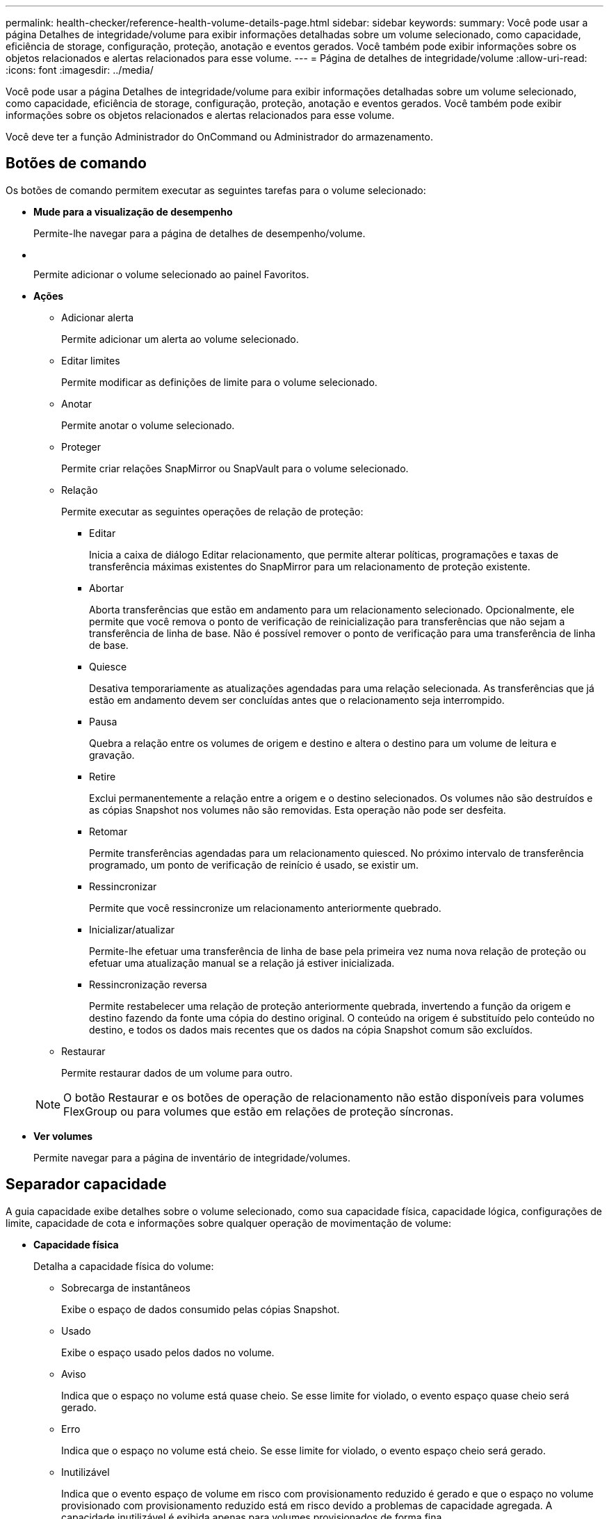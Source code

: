 ---
permalink: health-checker/reference-health-volume-details-page.html 
sidebar: sidebar 
keywords:  
summary: Você pode usar a página Detalhes de integridade/volume para exibir informações detalhadas sobre um volume selecionado, como capacidade, eficiência de storage, configuração, proteção, anotação e eventos gerados. Você também pode exibir informações sobre os objetos relacionados e alertas relacionados para esse volume. 
---
= Página de detalhes de integridade/volume
:allow-uri-read: 
:icons: font
:imagesdir: ../media/


[role="lead"]
Você pode usar a página Detalhes de integridade/volume para exibir informações detalhadas sobre um volume selecionado, como capacidade, eficiência de storage, configuração, proteção, anotação e eventos gerados. Você também pode exibir informações sobre os objetos relacionados e alertas relacionados para esse volume.

Você deve ter a função Administrador do OnCommand ou Administrador do armazenamento.



== Botões de comando

Os botões de comando permitem executar as seguintes tarefas para o volume selecionado:

* *Mude para a visualização de desempenho*
+
Permite-lhe navegar para a página de detalhes de desempenho/volume.

* *image:../media/favorite-icon.gif[""]*
+
Permite adicionar o volume selecionado ao painel Favoritos.

* *Ações*
+
** Adicionar alerta
+
Permite adicionar um alerta ao volume selecionado.

** Editar limites
+
Permite modificar as definições de limite para o volume selecionado.

** Anotar
+
Permite anotar o volume selecionado.

** Proteger
+
Permite criar relações SnapMirror ou SnapVault para o volume selecionado.

** Relação
+
Permite executar as seguintes operações de relação de proteção:

+
*** Editar
+
Inicia a caixa de diálogo Editar relacionamento, que permite alterar políticas, programações e taxas de transferência máximas existentes do SnapMirror para um relacionamento de proteção existente.

*** Abortar
+
Aborta transferências que estão em andamento para um relacionamento selecionado. Opcionalmente, ele permite que você remova o ponto de verificação de reinicialização para transferências que não sejam a transferência de linha de base. Não é possível remover o ponto de verificação para uma transferência de linha de base.

*** Quiesce
+
Desativa temporariamente as atualizações agendadas para uma relação selecionada. As transferências que já estão em andamento devem ser concluídas antes que o relacionamento seja interrompido.

*** Pausa
+
Quebra a relação entre os volumes de origem e destino e altera o destino para um volume de leitura e gravação.

*** Retire
+
Exclui permanentemente a relação entre a origem e o destino selecionados. Os volumes não são destruídos e as cópias Snapshot nos volumes não são removidas. Esta operação não pode ser desfeita.

*** Retomar
+
Permite transferências agendadas para um relacionamento quiesced. No próximo intervalo de transferência programado, um ponto de verificação de reinício é usado, se existir um.

*** Ressincronizar
+
Permite que você ressincronize um relacionamento anteriormente quebrado.

*** Inicializar/atualizar
+
Permite-lhe efetuar uma transferência de linha de base pela primeira vez numa nova relação de proteção ou efetuar uma atualização manual se a relação já estiver inicializada.

*** Ressincronização reversa
+
Permite restabelecer uma relação de proteção anteriormente quebrada, invertendo a função da origem e destino fazendo da fonte uma cópia do destino original. O conteúdo na origem é substituído pelo conteúdo no destino, e todos os dados mais recentes que os dados na cópia Snapshot comum são excluídos.



** Restaurar
+
Permite restaurar dados de um volume para outro.



+
[NOTE]
====
O botão Restaurar e os botões de operação de relacionamento não estão disponíveis para volumes FlexGroup ou para volumes que estão em relações de proteção síncronas.

====
* *Ver volumes*
+
Permite navegar para a página de inventário de integridade/volumes.





== Separador capacidade

A guia capacidade exibe detalhes sobre o volume selecionado, como sua capacidade física, capacidade lógica, configurações de limite, capacidade de cota e informações sobre qualquer operação de movimentação de volume:

* *Capacidade física*
+
Detalha a capacidade física do volume:

+
** Sobrecarga de instantâneos
+
Exibe o espaço de dados consumido pelas cópias Snapshot.

** Usado
+
Exibe o espaço usado pelos dados no volume.

** Aviso
+
Indica que o espaço no volume está quase cheio. Se esse limite for violado, o evento espaço quase cheio será gerado.

** Erro
+
Indica que o espaço no volume está cheio. Se esse limite for violado, o evento espaço cheio será gerado.

** Inutilizável
+
Indica que o evento espaço de volume em risco com provisionamento reduzido é gerado e que o espaço no volume provisionado com provisionamento reduzido está em risco devido a problemas de capacidade agregada. A capacidade inutilizável é exibida apenas para volumes provisionados de forma fina.

** Gráfico de dados
+
Apresenta a capacidade total de dados e a capacidade de dados utilizada do volume.

+
Se o crescimento automático estiver ativado, o gráfico de dados também exibirá o espaço disponível no agregado. O gráfico de dados exibe o espaço de armazenamento efetivo que pode ser usado pelos dados no volume, que pode ser um dos seguintes:

+
*** Capacidade de dados real do volume para as seguintes condições:
+
**** O crescimento automático está desativado.
**** O volume ativado para crescimento automático atingiu o tamanho máximo.
**** O volume provisionado thickly habilitado para crescimento automático não pode crescer ainda mais.


*** Capacidade de dados do volume depois de considerar o tamanho máximo do volume (para volumes provisionados com pouco provisionamento e para volumes provisionados com thickly quando o agregado tem espaço para que o volume alcance o tamanho máximo)
*** Capacidade de dados do volume depois de considerar o próximo tamanho possível com crescimento automático (para volumes provisionados com thickly que têm um limite de porcentagem com crescimento automático)


** Gráfico de cópias Snapshot
+
Este gráfico é exibido apenas quando a capacidade Snapshot usada ou a reserva Instantânea não é zero.



+
Ambos os gráficos exibem a capacidade pela qual a capacidade de captura instantânea excede a reserva de captura instantânea se a capacidade de captura instantânea usada exceder a reserva de captura instantânea.

* *Capacidade lógica*
+
Apresenta as caraterísticas do espaço lógico do volume. O espaço lógico indica o tamanho real dos dados que estão sendo armazenados em disco sem aplicar a economia com o uso das tecnologias de eficiência de storage da ONTAP.

+
** Relatórios de espaço lógico
+
Exibe se o volume tem relatórios de espaço lógico configurados. O valor pode ser ativado, Desativado ou não aplicável. "'não aplicável'" é exibido para volumes em versões mais antigas do ONTAP ou em volumes que não suportam relatórios de espaço lógico.

** Usado
+
Exibe a quantidade de espaço lógico que está sendo usado pelos dados no volume e a porcentagem de espaço lógico usado com base na capacidade total de dados.

** Disponível
+
Exibe a quantidade de espaço lógico que ainda está disponível para dados no volume e a porcentagem de espaço lógico disponível com base na capacidade total de dados.

** Aplicação do espaço lógico
+
Exibe se a imposição de espaço lógico está configurada para volumes provisionados de forma fina. Quando definido como ativado, o tamanho lógico utilizado do volume não pode ser superior ao tamanho do volume físico atualmente definido.



* *Autowore*
+
Indica se o volume aumenta automaticamente quando está fora do espaço.

* *Garantia de espaço*
+
Exibe o controle de configuração FlexVol volume quando um volume remove blocos livres de um agregado. Esses blocos são, então, garantidos para estarem disponíveis para gravações em arquivos no volume. A garantia de espaço pode ser definida para um dos seguintes:

+
** Nenhum
+
Nenhuma garantia de espaço está configurada para o volume.

** Ficheiro
+
É garantido o tamanho completo de ficheiros pouco escritos (por exemplo, LUNs).

** Volume
+
O tamanho completo do volume é garantido.

** Parcial
+
O volume FlexCache reserva espaço com base no seu tamanho. Se o tamanho do volume FlexCache for de 100 MB ou mais, a garantia de espaço mínimo será definida como 100 MB por padrão. Se o tamanho do volume FlexCache for inferior a 100 MB, a garantia de espaço mínimo será definida para o tamanho do volume FlexCache. Se o tamanho do volume FlexCache for aumentado mais tarde, a garantia de espaço mínimo não será incrementada.



+
[NOTE]
====
A garantia de espaço é parcial quando o volume é do tipo Data-Cache.

====
* *Detalhes (físicos)*
+
Apresenta as caraterísticas físicas do volume.

* * Capacidade total*
+
Exibe a capacidade física total no volume.

* *Capacidade de dados*
+
Exibe a quantidade de espaço físico usado pelo volume (capacidade usada) e a quantidade de espaço físico que ainda está disponível (capacidade livre) no volume. Esses valores também são exibidos como uma porcentagem da capacidade física total.

+
Quando o evento espaço de volume em risco de provisionamento reduzido é gerado para volumes provisionados de forma fina, a quantidade de espaço usado pelo volume (capacidade usada) e a quantidade de espaço disponível no volume, mas não pode ser usado (capacidade inutilizável) devido a problemas de capacidade agregada é exibida.

* *Reserva Snapshot*
+
Exibe a quantidade de espaço usada pelas cópias Snapshot (capacidade usada) e a quantidade de espaço disponível para cópias Snapshot (capacidade gratuita) no volume. Esses valores também são exibidos como uma porcentagem da reserva total de instantâneos.

+
Quando o evento espaço em risco de volume provisionado com thin é gerado para volumes provisionados com thin, a quantidade de espaço usada pelas cópias Snapshot (capacidade usada) e a quantidade de espaço disponível no volume, mas não pode ser usada para fazer cópias Snapshot (capacidade inutilizável) devido a problemas de capacidade agregada, são exibidas.

* *Limiares de volume*
+
Exibe os seguintes limites de capacidade de volume:

+
** Limite quase total
+
Especifica a porcentagem em que um volume está quase cheio.

** Limite máximo
+
Especifica a porcentagem na qual um volume está cheio.



* *Outros detalhes*
+
** Tamanho máximo de crescimento automático
+
Apresenta o tamanho máximo até ao qual o volume pode crescer automaticamente. O valor padrão é 120% do tamanho do volume na criação. Este campo é exibido apenas quando o crescimento automático está ativado para o volume.

** Capacidade comprometida da cota de Qtree
+
Exibe o espaço reservado nas cotas.

** Capacidade supercomprometida da cota de Qtree
+
Exibe a quantidade de espaço que pode ser usada antes que o sistema gere o evento de excesso de cota de volume Qtree.

** Reserva fracionária
+
Controla o tamanho da reserva de substituição. Por padrão, a reserva fracionária é definida como 100, indicando que 100% do espaço reservado necessário é reservado para que os objetos estejam totalmente protegidos para sobrescritas. Se a reserva fracionária for inferior a 100 por cento, o espaço reservado para todos os arquivos espaço-reservados nesse volume será reduzido à porcentagem da reserva fracionária.

** Taxa de crescimento diária do Snapshot
+
Exibe a alteração (em porcentagem ou em KB, MB, GB, etc.) que ocorre a cada 24 horas nas cópias Snapshot no volume selecionado.

** Snapshot dias para cheio
+
Exibe o número estimado de dias restantes antes que o espaço reservado para as cópias Snapshot no volume atinja o limite especificado.

+
O campo Snapshot Days to Full (dias instantâneos a cheio) exibe um valor não aplicável quando a taxa de crescimento das cópias Snapshot no volume é zero ou negativa, ou quando não há dados suficientes para calcular a taxa de crescimento.

** Snapshot Autodelete
+
Especifica se as cópias Snapshot são automaticamente excluídas para liberar espaço quando uma gravação em um volume falha devido à falta de espaço no agregado.

** Cópias Snapshot
+
Exibe informações sobre as cópias Snapshot no volume.

+
O número de cópias Snapshot no volume é exibido como um link. Clicar no link abre a caixa de diálogo cópias Snapshot em um volume, que exibe detalhes das cópias Snapshot.

+
A contagem de cópias snapshot é atualizada aproximadamente a cada hora. No entanto, a lista de cópias snapshot é atualizada no momento em que você clica no ícone. Isso pode resultar em uma diferença entre a contagem de cópias Snapshot exibida na topologia e o número de cópias snapshot listadas quando você clica no ícone.



* *Movimentação de volume*
+
Exibe o status da operação de movimentação de volume atual ou da última que foi realizada no volume e outros detalhes, como a fase atual da operação de movimentação de volume que está em andamento, agregado de origem, agregado de destino, hora de início, hora de término e hora de término estimada.

+
Também apresenta o número de operações de movimentação de volume que são executadas no volume selecionado. Você pode ver mais informações sobre as operações de movimentação de volume clicando no link *Histórico de movimentação de volume*.





== Separador eficiência

A guia eficiência exibe informações sobre o espaço economizado nos volumes com o uso de recursos de eficiência de storage, como volumes de deduplicação, compactação e FlexClone.

* *Desduplicação*
+
** Ativado
+
Especifica se a deduplicação está ativada ou desativada em um volume.

** Economia de espaço
+
Exibe a quantidade de espaço economizado (em porcentagem ou em KB, MB, GB e assim por diante) em um volume usando deduplicação.

** Last Run (última corrida)
+
Exibe o tempo decorrido desde que a operação de deduplicação foi realizada pela última vez. Também especifica se a operação de deduplicação foi bem-sucedida.

+
Se o tempo decorrido exceder uma semana, é apresentado o carimbo de data/hora que representa quando a operação foi executada.

** Modo
+
Especifica se a operação de deduplicação ativada em um volume é uma operação manual, agendada ou baseada em políticas. Se o modo estiver definido como programado, o agendamento de operação será exibido e, se o modo estiver definido como uma política, o nome da política será exibido.

** Estado
+
Exibe o status atual da operação de deduplicação. O status pode ser ocioso, Inicializando, Ativo, Desfazendo, pendente, downgrade ou Desativado.

** Tipo
+
Especifica o tipo de operação de deduplicação em execução no volume. Se o volume estiver em uma relação SnapVault, o tipo exibido será SnapVault. Para qualquer outro volume, o tipo é exibido como regular.



* *Compressão*
+
** Ativado
+
Especifica se a compactação está ativada ou desativada em um volume.

** Economia de espaço
+
Exibe a quantidade de espaço salvo (em porcentagem ou em KB, MB, GB, etc.) em um volume usando compactação.







== Separador Configuration (Configuração)

A guia Configuração exibe detalhes sobre o volume selecionado, como política de exportação, tipo RAID, capacidade e recursos relacionados à eficiência de armazenamento do volume:

* *Visão geral*
+
** Nome completo
+
Exibe o nome completo do volume.

** Agregados
+
Exibe o nome do agregado no qual o volume reside ou o número de agregados nos quais o volume FlexGroup reside.

** Política de disposição em camadas
+
Exibe a política de disposição em camadas definida para o volume; se o volume for implantado em um agregado habilitado para FabricPool. A política pode ser Nenhuma, apenas Snapshot, Backup ou Automático.

** Storage Virtual Machine
+
Exibe o nome da máquina virtual de storage (SVM) que contém o volume.

** Caminho de junção
+
Exibe o status do caminho, que pode estar ativo ou inativo. O caminho no SVM no qual o volume é montado também é exibido. Você pode clicar no link *Histórico* para ver as cinco alterações mais recentes no caminho de junção.

** Política de exportação
+
Exibe o nome da política de exportação criada para o volume. Você pode clicar no link para exibir detalhes sobre as políticas de exportação, protocolos de autenticação e acesso habilitados nos volumes que pertencem ao SVM.

** Estilo
+
Apresenta o estilo do volume. O estilo de volume pode ser FlexVol ou FlexGroup.

** Tipo
+
Apresenta o tipo do volume selecionado. O tipo de volume pode ser leitura-escrita, compartilhamento de carga, proteção de dados, cache de dados ou temporário.

** Tipo RAID
+
Exibe o tipo RAID do volume selecionado. O tipo RAID pode ser RAID0, RAID4, RAID-DP ou RAID-TEC.

+
[NOTE]
====
Vários tipos de RAID podem ser exibidos para volumes FlexGroup porque os volumes constituintes para FlexGroups podem estar em agregados de diferentes tipos.

====
** Tipo SnapLock
+
Exibe o tipo de SnapLock do agregado que contém o volume.

** Expiração do SnapLock
+
Apresenta a data de validade do volume SnapLock.



* *Capacidade*
+
** Thin Provisioning
+
Exibe se o provisionamento de thin está configurado para o volume.

** Crescimento automático
+
Exibe se o volume flexível cresce automaticamente dentro de um agregado.

** Snapshot Autodelete
+
Especifica se as cópias Snapshot são automaticamente excluídas para liberar espaço quando uma gravação em um volume falha devido à falta de espaço no agregado.

** Quotas
+
Especifica se as cotas estão ativadas para o volume.



* *Eficiência*
+
** Deduplicação
+
Especifica se a deduplicação está ativada ou desativada para o volume selecionado.

** Compactação
+
Especifica se a compressão está ativada ou desativada para o volume selecionado.



* *Proteção*
+
** Cópias Snapshot
+
Especifica se as cópias Snapshot automáticas estão ativadas ou desativadas.







== Patilha de proteçãoão

A guia proteção exibe detalhes de proteção sobre o volume selecionado, como informações de atraso, tipo de relacionamento e topologia da relação.

* *Resumo*
+
Exibe as propriedades das relações SnapMirror e SnapVault para um volume selecionado. Para qualquer outro tipo de relacionamento, somente a propriedade tipo de relacionamento é exibida. Se um volume primário for selecionado, somente a Diretiva de cópia Snapshot gerenciada e local será exibida. As propriedades exibidas para relacionamentos SnapMirror e SnapVault incluem o seguinte:

+
** Volume de origem
+
Apresenta o nome da fonte do volume selecionado se o volume selecionado for um destino.

** Estado de atraso
+
Exibe o status de atraso de atualização ou transferência para uma relação de proteção. O status pode ser erro, Aviso ou crítico.

+
O status de atraso não é aplicável para relacionamentos síncronos.

** Duração do atraso
+
Apresenta a hora pela qual os dados no espelho ficam atrás da fonte.

** Última atualização bem-sucedida
+
Exibe a data e a hora da atualização de proteção bem-sucedida mais recente.

+
A última atualização bem-sucedida não se aplica a relacionamentos síncronos.

** Membro do Serviço de armazenamento
+
Exibe Sim ou não para indicar se o volume pertence ou não e é gerenciado por um serviço de armazenamento.

** Versão flexível replicação
+
Exibe Sim, Sim com a opção de backup ou nenhum. Sim indica que a replicação do SnapMirror é possível mesmo que os volumes de origem e destino estejam executando versões diferentes do software ONTAP. Sim com a opção de backup indica a implementação da proteção SnapMirror com a capacidade de reter várias versões de cópias de backup no destino. Nenhum indica que a replicação flexível da versão não está ativada.

** Capacidade de relacionamento
+
Indica os recursos do ONTAP disponíveis para o relacionamento de proteção.

** Serviço de proteção
+
Exibe o nome do serviço de proteção se o relacionamento for gerenciado por um aplicativo do parceiro de proteção.

** Tipo de relacionamento
+
Exibe qualquer tipo de relacionamento, incluindo espelhamento assíncrono, cofre assíncrono, StrictSync e sincronização.

** Estado relação
+
Exibe o estado da relação SnapMirror ou SnapVault. O estado pode ser não inicializado, SnapMirrored ou quebrado. Se for selecionado um volume de origem, o estado da relação não é aplicável e não é apresentado.

** Estado da transferência
+
Exibe o status da transferência para a relação de proteção. O estado da transferência pode ser um dos seguintes:

+
*** A abortar
+
As transferências SnapMirror estão ativadas; no entanto, uma operação de cancelamento de transferência que pode incluir a remoção do ponto de verificação está em andamento.

*** Verificação
+
O volume de destino está passando por uma verificação de diagnóstico e nenhuma transferência está em andamento.

*** A finalizar
+
As transferências SnapMirror estão ativadas. O volume está atualmente na fase pós-transferência para transferências incrementais de SnapVault.

*** Ocioso
+
As transferências estão ativadas e nenhuma transferência está em curso.

*** Sincronização in-Sync
+
Os dados nos dois volumes na relação síncrona são sincronizados.

*** Fora de sincronização
+
Os dados no volume de destino não são sincronizados com o volume de origem.

*** Preparar
+
As transferências SnapMirror estão ativadas. O volume está atualmente na fase de pré-transferência para transferências incrementais de SnapVault.

*** Em fila de espera
+
As transferências SnapMirror estão ativadas. Nenhuma transferência está em andamento.

*** Quiesced
+
As transferências SnapMirror estão desativadas. Nenhuma transferência está em andamento.

*** Quiescing
+
Uma transferência SnapMirror está em andamento. As transferências adicionais estão desativadas.

*** A transferir
+
As transferências SnapMirror estão ativadas e uma transferência está em curso.

*** Em transição
+
A transferência assíncrona de dados da origem para o volume de destino está concluída e a transição para a operação síncrona foi iniciada.

*** A aguardar
+
Uma transferência SnapMirror foi iniciada, mas algumas tarefas associadas estão aguardando para serem enfileiradas.



** Taxa de transferência máxima
+
Apresenta a taxa de transferência máxima para a relação. A taxa de transferência máxima pode ser um valor numérico em kilobytes por segundo (Kbps), megabytes por segundo (Mbps), Gigabytes por segundo (Gbps) ou Terabytes por segundo (Tbps). Se não for exibido nenhum limite, a transferência de linha de base entre relacionamentos é ilimitada.

** Política de SnapMirror
+
Exibe a política de proteção do volume. DPDefault indica a política de proteção de espelho assíncrono padrão e XDPDefault indica a política de cofre assíncrono padrão. StrictSync indica a política de proteção estrita síncrona padrão e Sync indica a política síncrona padrão. Você pode clicar no nome da política para exibir detalhes associados a essa política, incluindo as seguintes informações:

+
*** Prioridade de transferência
*** Ignorar a definição de hora de acesso
*** Limite de tentativas
*** Comentários
*** Etiquetas SnapMirror
*** Definições de retenção
*** Cópias Snapshot reais
*** Preservar cópias Snapshot
*** Limite de aviso de retenção
*** Cópias snapshot sem configurações de retenção em uma relação de SnapVault em cascata onde a origem é um volume de proteção de dados (DP), apenas a regra "m_created" se aplica.


** Atualizar Programa
+
Exibe a programação SnapMirror atribuída à relação. Posicionar o cursor sobre o ícone de informações exibe os detalhes da programação.

** Política de instantâneo local
+
Exibe a política de cópia Snapshot do volume. A política é padrão, nenhum ou qualquer nome dado a uma política personalizada.



* *Vistas*
+
Exibe a topologia de proteção do volume selecionado. A topologia inclui representações gráficas de todos os volumes relacionados ao volume selecionado. O volume selecionado é indicado por uma borda cinza escura e as linhas entre os volumes na topologia indicam o tipo de relação de proteção. A direção das relações na topologia é exibida da esquerda para a direita, com a origem de cada relação à esquerda e o destino à direita.

+
Linhas em negrito duplas especificam uma relação de espelhamento assíncrono, uma única linha em negrito especifica uma relação de cofre assíncrono e uma linha em negrito e não negrito especificam uma relação síncrona. A tabela abaixo indica se o relacionamento é StrictSync ou Sync.

+
Clicar com o botão direito do Mouse em um volume exibe um menu do qual você pode escolher para proteger o volume ou restaurar dados para ele. Clicar com o botão direito do Mouse em uma relação exibe um menu no qual você pode escolher editar, abortar, quiesce, quebrar, remover ou retomar uma relação.

+
Os menus não serão exibidos nas seguintes instâncias:

+
** Se as configurações RBAC não permitirem essa ação, por exemplo, se você tiver apenas Privileges de operador
** Se o volume for um volume FlexGroup
** Se o volume estiver em uma relação de proteção síncrona
** Quando o ID do volume é desconhecido, por exemplo, quando você tem uma relação entre clusters e o cluster de destino ainda não foi descoberto clicando em outro volume na topologia seleciona e exibe informações para esse volume. Um ponto de interrogação (image:../media/hastate-unknown.gif["Ícone para estado HA – desconhecido"] ) no canto superior esquerdo de um volume indica que o volume está ausente ou que ainda não foi descoberto. Ele também pode indicar que as informações de capacidade estão ausentes. Posicionar o cursor sobre o ponto de interrogação exibe informações adicionais, incluindo sugestões para ações corretivas.
+
A topologia exibe informações sobre capacidade de volume, atraso, cópias Snapshot e última transferência de dados bem-sucedida se estiver em conformidade com um dos vários modelos de topologia comuns. Se uma topologia não estiver em conformidade com um desses modelos, as informações sobre o atraso de volume e a última transferência de dados bem-sucedida serão exibidas em uma tabela de relacionamento sob a topologia. Nesse caso, a linha realçada na tabela indica o volume selecionado e, na vista de topologia, as linhas a negrito com um ponto azul indicam a relação entre o volume selecionado e o volume de origem.

+
As visualizações de topologia incluem as seguintes informações:

** Capacidade
+
Apresenta a quantidade total de capacidade utilizada pelo volume. Posicionar o cursor sobre um volume na topologia exibe as configurações atuais de aviso e limite crítico para esse volume na caixa de diálogo Configurações de limite atuais. Você também pode editar as configurações de limite clicando no link *Editar limites* na caixa de diálogo Configurações de limite atuais. A caixa de seleção *Capacity* oculta todas as informações de capacidade de todos os volumes na topologia.

** Atraso
+
Exibe a duração do atraso e o status do atraso das relações de proteção recebidas. Desmarcar a caixa de seleção *lag* oculta todas as informações de lag para todos os volumes na topologia. Quando a caixa de seleção *lag* está esmaecida, as informações de lag para o volume selecionado são exibidas na tabela de relacionamento abaixo da topologia, bem como as informações de lag para todos os volumes relacionados.

** Snapshot
+
Exibe o número de cópias Snapshot disponíveis para um volume. Desmarcar a caixa de seleção *Snapshot* oculta todas as informações de cópia Snapshot para todos os volumes na topologia. Clicar em um ícone de cópia Snapshot ( image:../media/icon-snapshot-list.gif["Ícone da lista de cópias Snapshot associadas a um volume"] ) exibe a lista cópia Snapshot de um volume. A contagem de cópias snapshot exibida ao lado do ícone é atualizada aproximadamente a cada hora. No entanto, a lista de cópias snapshot é atualizada no momento em que você clica no ícone. Isso pode resultar em uma diferença entre a contagem de cópias Snapshot exibida na topologia e o número de cópias snapshot listadas quando você clica no ícone.

** Última transferência bem-sucedida
+
Exibe a quantidade, a duração, a hora e a data da última transferência de dados bem-sucedida. Quando a caixa de verificação *Last successful Transfer* (última transferência bem-sucedida) estiver esmaecida, as últimas informações de transferência bem-sucedidas para o volume selecionado são exibidas na tabela de relacionamento abaixo da topologia, bem como as últimas informações de transferência bem-sucedidas para todos os volumes relacionados.



* *História*
+
Exibe em um gráfico o histórico das relações de proteção SnapMirror e SnapVault recebidas para o volume selecionado. Existem três gráficos de histórico disponíveis: Duração do atraso de relacionamento de entrada, duração da transferência de relacionamento de entrada e tamanho transferido de relacionamento de entrada. As informações do histórico são exibidas somente quando você seleciona um volume de destino. Se selecionar um volume primário, os gráficos ficam vazios e a mensagem `No data found` é apresentada.

+
Você pode selecionar um tipo de gráfico na lista suspensa na parte superior do painel Histórico. Você também pode exibir detalhes de um período de tempo específico selecionando 1 semana, 1 mês ou 1 ano. Gráficos de histórico podem ajudá-lo a identificar tendências: Por exemplo, se grandes quantidades de dados estão sendo transferidos ao mesmo tempo do dia ou da semana, ou se o aviso de atraso ou o limite de erro de atraso está sendo violado consistentemente, você pode tomar a ação apropriada. Além disso, você pode clicar no botão *Exportar* para criar um relatório em formato CSV para o gráfico que você está visualizando.

+
Os gráficos do histórico de proteção apresentam as seguintes informações:

+
** *Duração do atraso do relacionamento*
+
Exibe segundos, minutos ou horas no eixo vertical (y) e exibe dias, meses ou anos no eixo horizontal (x), dependendo do período de duração selecionado. O valor superior no eixo y indica a duração máxima de atraso alcançada no período de duração mostrado no eixo x. A linha laranja horizontal no gráfico representa o limiar de erro de atraso e a linha amarela horizontal representa o limiar de aviso de atraso. Posicionar o cursor sobre estas linhas apresenta a definição de limiar. A linha azul horizontal representa a duração do atraso. Você pode visualizar os detalhes de pontos específicos no gráfico posicionando o cursor sobre uma área de interesse.

** *Duração da transferência de relacionamento*
+
Exibe segundos, minutos ou horas no eixo vertical (y) e exibe dias, meses ou anos no eixo horizontal (x), dependendo do período de duração selecionado. O valor superior no eixo y indica a duração máxima de transferência alcançada no período de duração mostrado no eixo x. Você pode visualizar os detalhes de pontos específicos no gráfico posicionando o cursor sobre a área de interesse.

+
[NOTE]
====
Esse gráfico não está disponível para volumes que estão em relacionamentos de proteção síncronos.

====
** * Tamanho transferido da relação*
+
Exibe bytes, kilobytes, megabytes, etc., no eixo vertical (y), dependendo do tamanho da transferência, e exibe dias, meses ou anos no eixo horizontal (x), dependendo do período de tempo selecionado. O valor superior no eixo y indica o tamanho máximo de transferência atingido no período de duração mostrado no eixo x. Você pode visualizar os detalhes de pontos específicos no gráfico posicionando o cursor sobre uma área de interesse.

+
[NOTE]
====
Esse gráfico não está disponível para volumes que estão em relacionamentos de proteção síncronos.

====






== Área de história

A área Histórico exibe gráficos que fornecem informações sobre a capacidade e as reservas de espaço do volume selecionado. Além disso, você pode clicar no botão *Exportar* para criar um relatório em formato CSV para o gráfico que você está visualizando.

Os gráficos podem estar vazios e a mensagem `No data found` é apresentada quando os dados ou o estado do volume permanecem inalterados durante um período de tempo.

Você pode selecionar um tipo de gráfico na lista suspensa na parte superior do painel Histórico. Você também pode exibir detalhes de um período de tempo específico selecionando 1 semana, 1 mês ou 1 ano. Gráficos de histórico podem ajudá-lo a identificar tendências - por exemplo, se o uso de volume estiver constantemente violando o limite quase completo, você pode tomar a ação apropriada.

Os gráficos de histórico apresentam as seguintes informações:

* *Capacidade de volume utilizada*
+
Exibe a capacidade usada no volume e a tendência em como a capacidade do volume é usada com base no histórico de uso, como gráficos de linha em bytes, kilobytes, megabytes, e assim por diante, no eixo vertical (y). O período de tempo é apresentado no eixo horizontal (x). Você pode selecionar um período de tempo de uma semana, um mês ou um ano. Você pode exibir os detalhes de pontos específicos no gráfico posicionando o cursor sobre uma área específica. Você pode ocultar ou exibir um gráfico de linha clicando na legenda apropriada. Por exemplo, quando você clica na legenda volume usado capacidade, a linha do gráfico volume usado capacidade é oculta.

* *Capacidade de volume utilizada vs total*
+
Exibe a tendência de como a capacidade de volume é usada com base no histórico de uso, bem como a capacidade usada, capacidade total e detalhes da economia de espaço da deduplicação e compactação, como gráficos de linha, em bytes, kilobytes, megabytes, e assim por diante, no eixo vertical (y). O período de tempo é apresentado no eixo horizontal (x). Você pode selecionar um período de tempo de uma semana, um mês ou um ano. Você pode exibir os detalhes de pontos específicos no gráfico posicionando o cursor sobre uma área específica. Você pode ocultar ou exibir um gráfico de linha clicando na legenda apropriada. Por exemplo, quando você clica na legenda capacidade de tendência usada, a linha de gráfico capacidade de tendência usada fica oculta.

* *Capacidade de volume utilizada (%)*
+
Exibe a capacidade usada no volume e a tendência de como a capacidade do volume é usada com base no histórico de uso, como gráficos de linha, em porcentagem, no eixo vertical (y). O período de tempo é apresentado no eixo horizontal (x). Você pode selecionar um período de tempo de uma semana, um mês ou um ano. Você pode exibir os detalhes de pontos específicos no gráfico posicionando o cursor sobre uma área específica. Você pode ocultar ou exibir um gráfico de linha clicando na legenda apropriada. Por exemplo, quando você clica na legenda volume usado capacidade, a linha do gráfico volume usado capacidade é oculta.

* *Capacidade do instantâneo usada (%)*
+
Exibe o limite de aviso de reserva instantânea e instantâneo como gráficos de linha e a capacidade usada pelas cópias Snapshot como um gráfico de área, em porcentagem, no eixo vertical (y). O estouro instantâneo é representado com cores diferentes. O período de tempo é apresentado no eixo horizontal (x). Você pode selecionar um período de tempo de uma semana, um mês ou um ano. Você pode exibir os detalhes de pontos específicos no gráfico posicionando o cursor sobre uma área específica. Você pode ocultar ou exibir um gráfico de linha clicando na legenda apropriada. Por exemplo, quando você clica na legenda reserva Instantânea, a linha do gráfico reserva Instantânea fica oculta.





== Lista de eventos

A lista Eventos exibe detalhes sobre eventos novos e reconhecidos:

* *Gravidade*
+
Exibe a gravidade do evento.

* *Evento*
+
Exibe o nome do evento.

* *Tempo acionado*
+
Exibe o tempo decorrido desde que o evento foi gerado. Se o tempo decorrido exceder uma semana, o carimbo de data/hora quando o evento foi gerado é exibido.





== Painel Anotações relacionadas

O painel Anotações relacionadas permite-lhe visualizar detalhes da anotação associados ao volume selecionado. Os detalhes incluem o nome da anotação e os valores da anotação que são aplicados ao volume. Também pode remover anotações manuais do painel Anotações relacionadas.



== Painel dispositivos relacionados

O painel dispositivos relacionados permite exibir e navegar para SVMs, agregados, qtrees, LUNs e cópias Snapshot relacionadas ao volume:

* *Storage Virtual Machine*
+
Exibe a capacidade e o status de integridade do SVM que contém o volume selecionado.

* *Agregado*
+
Exibe a capacidade e o status de integridade do agregado que contém o volume selecionado. Para volumes FlexGroup, o número de agregados que compõem o FlexGroup é listado.

* *Volumes no agregado*
+
Exibe o número e a capacidade de todos os volumes que pertencem ao agregado pai do volume selecionado. O estado de funcionamento dos volumes também é apresentado, com base no nível de gravidade mais elevado. Por exemplo, se um agregado contiver dez volumes, cinco dos quais exibem o status de Aviso e os cinco restantes exibem o status crítico, o status exibido será crítico. Este componente não aparece para volumes FlexGroup.

* *Qtrees*
+
Exibe o número de qtrees que o volume selecionado contém e a capacidade de qtrees com cota que o volume selecionado contém. A capacidade dos qtrees com cota é exibida em relação à capacidade de dados de volume. O estado de saúde do qtrees também é exibido, com base no nível de gravidade mais alto. Por exemplo, se um volume tiver dez qtrees, cinco com status de Aviso e os cinco restantes com status crítico, o status exibido será crítico.

* * Exportações de NFS*
+
Exibe o número e o status das exportações NFS associadas ao volume.

* *Compartilhamentos CIFS*
+
Exibe o número e o status dos compartilhamentos CIFS.

* *LUNs*
+
Exibe o número e o tamanho total de todos os LUNs no volume selecionado. O estado de funcionamento dos LUNs também é apresentado, com base no nível de gravidade mais elevado.

* *Cotas de usuários e grupos*
+
Exibe o número e o status das cotas de usuário e grupo de usuários associadas ao volume e suas qtrees.

* *Volumes FlexClone*
+
Exibe o número e a capacidade de todos os volumes clonados do volume selecionado. O número e a capacidade são apresentados apenas se o volume selecionado contiver quaisquer volumes clonados.

* *Volume principal*
+
Exibe o nome e a capacidade do volume pai de um volume FlexClone selecionado. O volume principal é exibido somente se o volume selecionado for um volume FlexClone.





== Painel grupos relacionados

O painel grupos relacionados permite exibir a lista de grupos associados ao volume selecionado.



== Painel Alertas relacionados

O painel Alertas relacionados permite visualizar a lista de alertas criados para o volume selecionado. Você também pode adicionar um alerta clicando no link Adicionar alerta ou editar um alerta existente clicando no nome do alerta.
